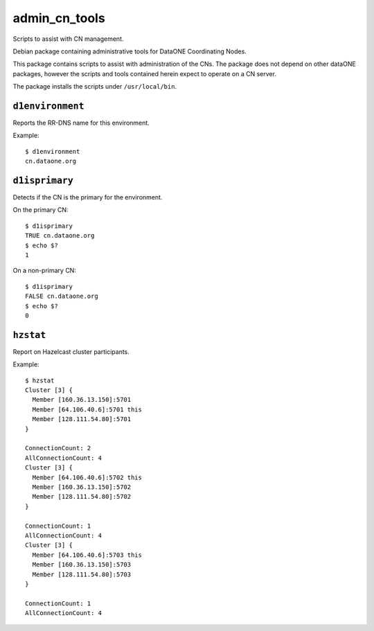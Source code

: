 admin_cn_tools
==============

Scripts to assist with CN management.

Debian package containing administrative tools for DataONE Coordinating Nodes.

This package contains scripts to assist with administration of the CNs. The
package does not depend on other dataONE packages, however the scripts and tools
contained herein expect to operate on a CN server.

The package installs the scripts under ``/usr/local/bin``.

``d1environment``
-----------------

Reports the RR-DNS name for this environment.

Example::

  $ d1environment
  cn.dataone.org


``d1isprimary``
---------------

Detects if the CN is the primary for the environment.

On the primary CN::

  $ d1isprimary
  TRUE cn.dataone.org
  $ echo $?
  1

On a non-primary CN::

  $ d1isprimary
  FALSE cn.dataone.org
  $ echo $?
  0



``hzstat``
----------

Report on Hazelcast cluster participants.

Example::

  $ hzstat
  Cluster [3] {
    Member [160.36.13.150]:5701
    Member [64.106.40.6]:5701 this
    Member [128.111.54.80]:5701
  }

  ConnectionCount: 2
  AllConnectionCount: 4
  Cluster [3] {
    Member [64.106.40.6]:5702 this
    Member [160.36.13.150]:5702
    Member [128.111.54.80]:5702
  }

  ConnectionCount: 1
  AllConnectionCount: 4
  Cluster [3] {
    Member [64.106.40.6]:5703 this
    Member [160.36.13.150]:5703
    Member [128.111.54.80]:5703
  }

  ConnectionCount: 1
  AllConnectionCount: 4

